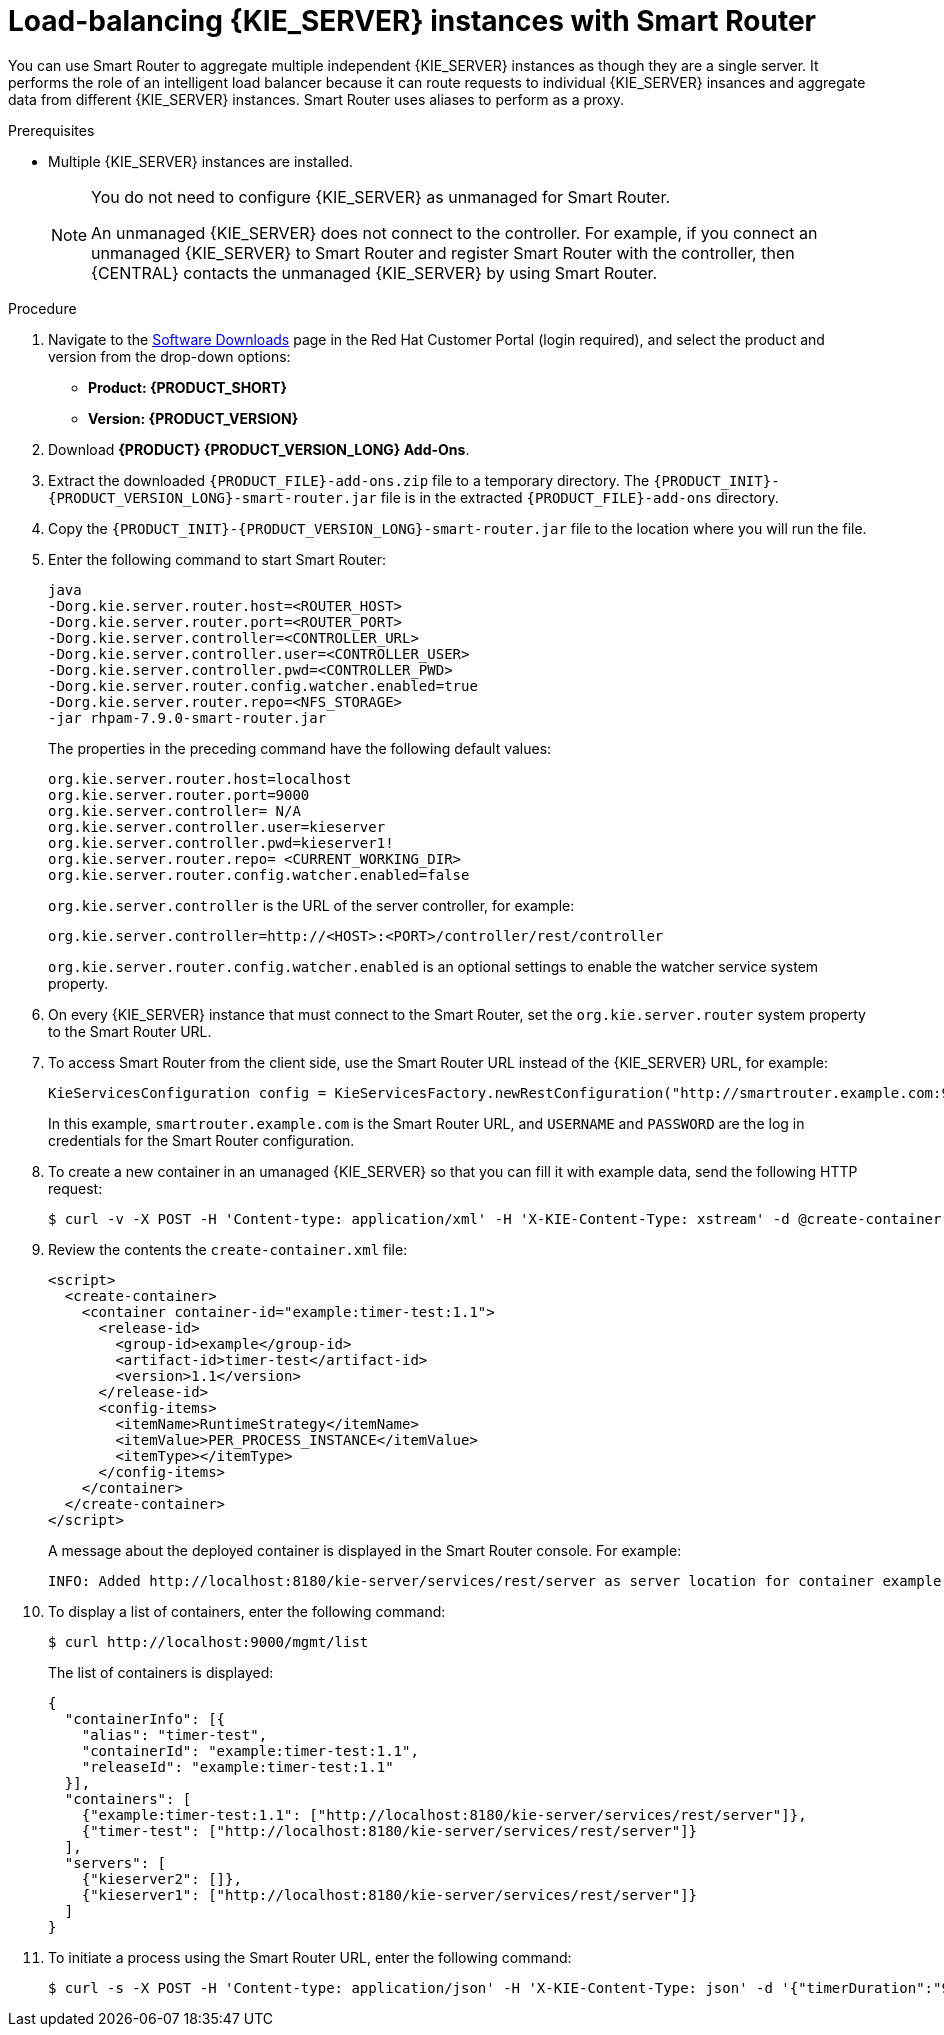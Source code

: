 [id='clustering-smart-router-install-proc_{context}']
= Load-balancing {KIE_SERVER} instances with Smart Router

You can use Smart Router to aggregate multiple independent {KIE_SERVER} instances as though they are a single server. It performs the role of an intelligent load balancer because it can route requests to individual {KIE_SERVER} insances and aggregate data from different {KIE_SERVER} instances. Smart Router uses aliases to perform as a proxy.

.Prerequisites
* Multiple {KIE_SERVER} instances are installed.
+
[NOTE]
====
You do not need to configure {KIE_SERVER} as unmanaged for Smart Router.

An unmanaged {KIE_SERVER} does not connect to the controller. For example, if you connect an unmanaged {KIE_SERVER} to Smart Router and register Smart Router with the controller, then {CENTRAL} contacts the unmanaged {KIE_SERVER} by using Smart Router.
====

.Procedure
. Navigate to the https://access.redhat.com/jbossnetwork/restricted/listSoftware.html[Software Downloads] page in the Red Hat Customer Portal (login required), and select the product and version from the drop-down options:
* *Product: {PRODUCT_SHORT}*
* *Version: {PRODUCT_VERSION}*
. Download *{PRODUCT} {PRODUCT_VERSION_LONG} Add-Ons*.
. Extract the downloaded `{PRODUCT_FILE}-add-ons.zip` file to a temporary directory. The `{PRODUCT_INIT}-{PRODUCT_VERSION_LONG}-smart-router.jar` file is in the extracted `{PRODUCT_FILE}-add-ons` directory.
. Copy the `{PRODUCT_INIT}-{PRODUCT_VERSION_LONG}-smart-router.jar` file to the location where you will run the file.

. Enter the following command to start Smart Router:
+
[source]
----
java
-Dorg.kie.server.router.host=<ROUTER_HOST>
-Dorg.kie.server.router.port=<ROUTER_PORT>
-Dorg.kie.server.controller=<CONTROLLER_URL>
-Dorg.kie.server.controller.user=<CONTROLLER_USER>
-Dorg.kie.server.controller.pwd=<CONTROLLER_PWD>
-Dorg.kie.server.router.config.watcher.enabled=true
-Dorg.kie.server.router.repo=<NFS_STORAGE>
-jar rhpam-7.9.0-smart-router.jar
----
+
The properties in the preceding command have the following default values:
+
[source]
----
org.kie.server.router.host=localhost
org.kie.server.router.port=9000
org.kie.server.controller= N/A
org.kie.server.controller.user=kieserver
org.kie.server.controller.pwd=kieserver1!
org.kie.server.router.repo= <CURRENT_WORKING_DIR>
org.kie.server.router.config.watcher.enabled=false
----
+
`org.kie.server.controller` is the URL of the server controller, for example:
+
[source]
----
org.kie.server.controller=http://<HOST>:<PORT>/controller/rest/controller
----
+
`org.kie.server.router.config.watcher.enabled` is an optional settings to enable the watcher service system property.
. On every {KIE_SERVER} instance that must connect to the Smart Router, set the `org.kie.server.router` system property to the Smart Router URL.
. To access Smart Router from the client side, use the Smart Router URL instead of the {KIE_SERVER} URL, for example:
+
[source]
----
KieServicesConfiguration config = KieServicesFactory.newRestConfiguration("http://smartrouter.example.com:9000", "USERNAME", "PASSWORD");
----
+
In this example, `smartrouter.example.com` is the Smart Router URL, and `USERNAME` and `PASSWORD` are the log in credentials for the Smart Router configuration.

. To create a new container in an umanaged {KIE_SERVER} so that you can fill it with example data, send the following HTTP request:
+
[source]
----
$ curl -v -X POST -H 'Content-type: application/xml' -H 'X-KIE-Content-Type: xstream' -d @create-container.xml -u ${KIE_CRED} http://${KIE-SERVER-HOST}:${KIE-SERVER-PORT}/kie-server/services/rest/server/config/
----
+
. Review the contents the `create-container.xml` file:
+
[source]
----
<script>
  <create-container>
    <container container-id="example:timer-test:1.1">
      <release-id>
        <group-id>example</group-id>
        <artifact-id>timer-test</artifact-id>
        <version>1.1</version>
      </release-id>
      <config-items>
        <itemName>RuntimeStrategy</itemName>
        <itemValue>PER_PROCESS_INSTANCE</itemValue>
        <itemType></itemType>
      </config-items>
    </container>
  </create-container>
</script>
----
+
A message about the deployed container is displayed in the Smart Router console. For example:
+
[source]
----
INFO: Added http://localhost:8180/kie-server/services/rest/server as server location for container example:timer-test:1.1
----

. To display a list of containers, enter the following command:
+
[source]
----
$ curl http://localhost:9000/mgmt/list
----
+
The list of containers is displayed:
+
[source]
----
{
  "containerInfo": [{
    "alias": "timer-test",
    "containerId": "example:timer-test:1.1",
    "releaseId": "example:timer-test:1.1"
  }],
  "containers": [
    {"example:timer-test:1.1": ["http://localhost:8180/kie-server/services/rest/server"]},
    {"timer-test": ["http://localhost:8180/kie-server/services/rest/server"]}
  ],
  "servers": [
    {"kieserver2": []},
    {"kieserver1": ["http://localhost:8180/kie-server/services/rest/server"]}
  ]
}
----

. To initiate a process using the Smart Router URL, enter the following command:
+
[source]
----
$ curl -s -X POST -H 'Content-type: application/json' -H 'X-KIE-Content-Type: json' -d '{"timerDuration":"9s"}' -u kieserver:kieserver1! http://localhost:9000/containers/example:timer-test:1.1/processes/timer-test.TimerProcess/instances
----
